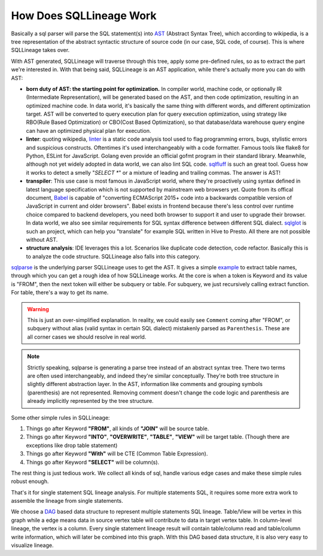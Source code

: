 ************************
How Does SQLLineage Work
************************

Basically a sql parser will parse the SQL statement(s) into `AST`_ (Abstract Syntax Tree), which according to wikipedia,
is a tree representation of the abstract syntactic structure of source code (in our case, SQL code, of course). This is
where SQLLineage takes over.

With AST generated, SQLLineage will traverse through this tree, apply some pre-defined rules, so as to extract the part
we're interested in. With that being said, SQLLineage is an AST application, while there's actually more you can do with
AST:

- **born duty of AST: the starting point for optimization.** In compiler world, machine code,
  or optionally IR (Intermediate Representation), will be generated based on the AST, and then code optimization,
  resulting in an optimized machine code. In data world, it's basically the same thing with different words,
  and different optimization target. AST will be converted to query execution plan for query execution optimization,
  using strategy like RBO(Rule Based Optimization) or CBO(Cost Based Optimization), so that database/data warehouse
  query engine can have an optimized physical plan for execution.

- **linter**: quoting wikipedia, `linter`_ is a static code analysis tool used to flag programming errors, bugs,
  stylistic errors and suspicious constructs. Oftentimes it's used interchangeably with a code formatter. Famous tools
  like flake8 for Python, ESLint for JavaScript. Golang even provide an official gofmt program in their standard library.
  Meanwhile, although not yet widely adopted in data world, we can also lint SQL code. `sqlfluff`_ is such an great tool.
  Guess how it works to detect a smelly "`SELECT *`" or a mixture of leading and trailing commas. The answer is AST!

- **transpiler**: This use case is most famous in JavaScript world, where they're proactively using syntax defined in
  latest language specification which is not supported by mainstream web browsers yet. Quote from its offical document,
  `Babel`_ is capable of "converting ECMAScript 2015+ code into a backwards compatible version of JavaScript in current
  and older browsers". Babel exists in frontend because there's less control over runtime choice compared to backend
  developers, you need both browser to support it and user to upgrade their browser. In data world, we also see similar
  requirements for SQL syntax difference between different SQL dialect. `sqlglot`_ is such an project, which can help
  you "translate" for example SQL written in Hive to Presto. All there are not possible without AST.

- **structure analysis**: IDE leverages this a lot. Scenarios like duplicate code detection, code refactor. Basically
  this is to analyze the code structure. SQLLineage also falls into this category.

`sqlparse`_ is the underlying parser SQLLineage uses to get the AST. It gives a simple `example`_ to extract table names,
through which you can get a rough idea of how SQLLineage works. At the core is when a token is Keyword and its value is
"FROM", then the next token will either be subquery or table. For subquery, we just recursively calling extract function.
For table, there's a way to get its name.

.. warning::
    This is just an over-simplified explanation. In reality, we could easily see ``Comment`` coming after "FROM", or
    subquery without alias (valid syntax in certain SQL dialect) mistakenly parsed as ``Parenthesis``. These are all
    corner cases we should resolve in real world.

.. note::
    Strictly speaking, sqlparse is generating a parse tree instead of an abstract syntax tree. There two terms are often
    used interchangeably, and indeed they're similar conceptually. They're both tree structure in slightly different
    abstraction layer. In the AST, information like comments and grouping symbols (parenthesis) are not represented.
    Removing comment doesn't change the code logic and parenthesis are already implicitly represented by the tree structure.

Some other simple rules in SQLLineage:

1. Things go after Keyword **"FROM"**, all kinds of **"JOIN"** will be source table.

2. Things go after Keyword **"INTO"**, **"OVERWRITE"**, **"TABLE"**, **"VIEW"** will be target table. (Though there are
   exceptions like drop table statement)

3. Things go after Keyword **"With"** will be CTE (Common Table Expression).

4. Things go after Keyword **"SELECT"** will be column(s).

The rest thing is just tedious work. We collect all kinds of sql, handle various edge cases and make these simple rules
robust enough.

That's it for single statement SQL lineage analysis. For multiple statements SQL, it requires some more extra work to
assemble the lineage from single statements.

We choose a `DAG`_ based data structure to represent multiple statements SQL lineage. Table/View will be vertex in this
graph while a edge means data in source vertex table will contribute to data in target vertex table. In column-level
lineage, the vertex is a column. Every single statement lineage result will contain table/column read and table/column
write information, which will later be combined into this graph. With this DAG based data structure, it is also very
easy to visualize lineage.

.. _AST: https://en.wikipedia.org/wiki/Abstract_syntax_tree
.. _linter: https://en.wikipedia.org/wiki/Lint_(software)
.. _sqlfluff: https://github.com/sqlfluff/sqlfluff
.. _Babel: https://babeljs.io/
.. _sqlglot: https://github.com/tobymao/sqlglot
.. _sqlparse: https://github.com/andialbrecht/sqlparse
.. _example: https://github.com/andialbrecht/sqlparse/blob/master/examples/extract_table_names.py
.. _DAG: https://en.wikipedia.org/wiki/Directed_acyclic_graph
